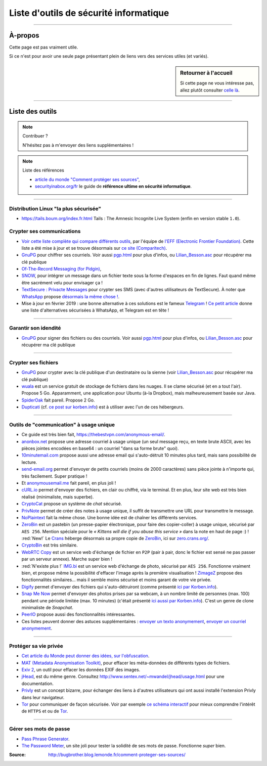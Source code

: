 .. meta::
    :description lang=fr: Page donnant des liens vers des outils permettant le respect de sa vie privée.
    :description lang=en: A list of links for tools designed to improve your privacy. In french :(

#########################################
 Liste d'outils de sécurité informatique
#########################################

.. seealso:: Guide par John Mason

    `Ce guide <https://thebestvpn.com/online-privacy-guide/>`_ est très bien conçu (en anglais).

.. seealso:: Guide par Maria Flagg

    `Ce guide <https://techiepassion.com/online-privacy-guide-2019/>`_ est intéressant (en anglais).

.. seealso:: Guide par Stacy Johnna

    `Ce guide <https://www.bestreviewslist.com/online-safety-guide/>`_ est intéressant (en anglais).

.. seealso:: Slides par Micah Flee

    `Ces slides <https://raw.githubusercontent.com/micahflee/slides/master/2013/10/sfpl_crypto.pdf>`_
    sont très bien faits, et présentent rapidement l'importance des outils de crypto-sécurité (en anglais).

---------------------------------------------------------------------

À-propos
--------
Cette page est pas vraiment utile.

Si ce n'est pour avoir une seule page présentant plein de liens vers des services utiles (et variés).

.. sidebar:: Retourner à l'accueil

    Si cette page ne vous intéresse pas, allez plutôt consulter `celle là <index.html>`_.

---------------------------------------------------------------------

Liste des outils
----------------
.. note:: Contribuer ?

    N'hésitez pas à m'envoyer des liens supplémentaires !


.. image::	.free_speech.png
    :scale:	100 %
    :align:	center
    :alt:	Free Speech (https://xkcd.com/1357/)
    :target:	https://xkcd.com/1357/


.. note:: Liste des références

   * `article du monde "Comment protéger ses sources" <http://bugbrother.blog.lemonde.fr/comment-proteger-ses-sources/>`_,
   * `securityinabox.org/fr <https://securityinabox.org/fr>`_ le guide de **référence ultime en sécurité informatique**.

---------------------------------------------------------------------

Distribution Linux "la plus sécurisée"
^^^^^^^^^^^^^^^^^^^^^^^^^^^^^^^^^^^^^^
* `<https://tails.boum.org/index.fr.html>`_ Tails : The Amnesic Incognite Live System (enfin en version stable ``1.0``).

Crypter ses communications
^^^^^^^^^^^^^^^^^^^^^^^^^^
* `Voir cette liste complète qui compare différents outils <https://www.eff.org/secure-messaging-scorecard>`_, par l'équipe de `l'EFF (Electronic Frontier Foundation) <https://www.eff.org/about>`_. Cette liste a été mise à jour et se trouve désormais sur `ce site (Comparitech) <https://comparite.ch/encrypted-messaging>`_.

* `GnuPG <http://www.gnupg.org/download/>`_ pour chiffrer ses courriels. Voir aussi `<pgp.html>`_ pour plus d'infos, ou `<Lilian_Besson.asc>`_ pour récupérer ma clé publique

* `Of-The-Record Messaging (for Pidgin) <http://www.cypherpunks.ca/otr/index.php>`_,

* `SNOW <http://www.darkside.com.au/snow/>`_, pour intégrer un message dans un fichier texte sous la forme d'espaces en fin de lignes. Faut quand même être sacrément velu pour envisager ça !

* `TextSecure : Privacte Messages <http://apk-dl.com/store/apps/details?id=org.thoughtcrime.securesms>`_ pour crypter ses SMS (avec d'autres utilisateurs de TextSecure). À noter que `WhatsApp <http://www.whatsapp.com/>`_ propose `désormais la même chose ! <https://korben.info/whatsapp-integre-maintenant-chiffrement-bout-en-bout-grace-au-protocole-textsecure.html>`_.

* Mise à jour en février 2019 : une bonne alternative à ces solutions est le fameux `Telegram <https://telegram.org/>`_ ! `Ce petit article <https://www.vpnmentor.com/blog/best-secure-alternatives-whatsapp/>`_ donne une liste d'alternatives sécurisées à WhatsApp, et Telegram est en tête !

---------------------------------------------------------------------

Garantir son idendité
^^^^^^^^^^^^^^^^^^^^^
* `GnuPG <http://www.gnupg.org/download/>`_ pour signer des fichiers ou des courriels. Voir aussi `<pgp.html>`_ pour plus d'infos, ou `<Lilian_Besson.asc>`_ pour récupérer ma clé publique

---------------------------------------------------------------------

Crypter ses fichiers
^^^^^^^^^^^^^^^^^^^^
* `GnuPG <http://www.gnupg.org/download/>`_ pour crypter avec la clé publique d'un destinataire ou la sienne (voir `<Lilian_Besson.asc>`_ pour récupérer ma clé publique)

* `wuala <https://www.wuala.com/fr/download/linux>`_ est un service gratuit de stockage de fichiers dans les nuages. Il se clame sécurisé (et en a tout l'air). Propose 5 Go. Apparamment, une application pour Ubuntu (à-la Dropbox), mais malheureusement basée sur Java.

* `SpiderOak <https://spideroak.com/opendownload/>`_ fait pareil. Propose 2 Go.

* `Dupticati <http://www.duplicati.com/>`_ (cf. `ce post sur korben.info <https://korben.info/chiffrez-vos-sauvegardes-avant-de-les-envoyer-dans-le-cloud.html>`_) est à utiliser avec l'un de ces hébergeurs.

---------------------------------------------------------------------

Outils de "communication" à usage unique
^^^^^^^^^^^^^^^^^^^^^^^^^^^^^^^^^^^^^^^^
* Ce guide est très bien fait, `<https://thebestvpn.com/anonymous-email/>`_.

* `anonbox.net <https://anonbox.net/fr/>`_ propose une adresse courriel à usage unique (un seul message reçu, en texte brute ASCII, avec les pièces jointes encodées en base64 : un courriel "dans sa forme brute" quoi).

* `10minutemail.com <http://10minutemail.com/10MinuteMail/index.html>`_ propose aussi une adresse email qui s'auto-détruit 10 minutes plus tard, mais sans possibilité de lecture.

* `send-email.org <http://send-email.org/>`_ permet d'envoyer de petits courriels (moins de 2000 caractères) sans pièce jointe à n'importe qui, très facilement. Super pratique !

* Et `anonymousemail.me <https://anonymousemail.me/>`_ fait pareil, en plus joli !

* `cURL.io <http://curl.io/>`_ permet d'envoyer des fichiers, en clair ou chiffré, via le terminal. Et en plus, leur site web est très bien réalisé (minimaliste, mais superbe).

* `CryptoCat <https://crypto.cat/>`_ propose un système de *chat* sécurisé.

* `PrivNote <https://privnote.com/>`_ permet de créer des notes à usage unique, il suffit de transmettre une URL pour transmettre le message.

* `NoPlaintext <https://noplaintext.com/>`_ fait la même chose. Une bonne idée est de chaîner les différents services.

* `ZeroBin <http://sebsauvage.net/paste/>`_ est un pastebin (un presse-papier électronique, pour faire des copier-coller) à usage unique, sécurisé par ``AES 256``. Mention spéciale pour le *« Kittens will die if you abuse this service »* dans la note en haut de page :) ! :red:`New!` Le `Crans <https://www.crans.org/>`_ héberge désormais sa propre copie de `ZeroBin`_, ici sur `zero.crans.org/ <https://zero.crans.org/>`_.

* `CryptoBin <https://cryptobin.org/>`_ est très similaire.

* `WebRTC Copy <https://rtccopy.com/>`_ est un service web d'échange de fichier en ``P2P`` (pair à pair, donc le fichier est sensé ne pas passer par un serveur annexe). Marche super bien !

* :red:`N'existe plus !` `IMG.bi <https://img.bi/>`_ est un service web d'échange de photo, sécurisé par ``AES 256``. Fonctionne vraiment bien, et propose même la possibilité d'effacer l'image après la première visualisation ! `ZimageZ <http://www.zimagez.com/>`_ propose des fonctionnalités similaires… mais il semble moins sécurisé et moins garant de votre vie privée.

* `Digify <http://www.digify.com/about/>`_ permet d'envoyer des fichiers qui s'auto-détruiront (comme présenté `ici par Korben.info <https://korben.info/digify.html>`_).

* `Snap Me Now <http://www.snapmenow.com/>`_ permet d'envoyer des photos prises par sa webcam, à un nombre limité de personnes (max. 100) pendant une période limitée (max. 10 minutes) (c'était présenté `ici aussi par Korben.info <https://korben.info/clone-snapchat-navigateur.html>`_). C'est un genre de clone minimaliste de *Snapchat*.

* `PeerIO <https://www.peerio.com/>`_ propose aussi des fonctionnalités intéressantes.

* Ces listes peuvent donner des astuces supplémentaires : `envoyer un texto anonymement <https://www.wikihow.com/Send-an-Anonymous-Text>`_, `envoyer un courriel anonymement <https://www.wikihow.com/Send-An-Anonymous-Email>`_.

---------------------------------------------------------------------

Protéger sa vie privée
^^^^^^^^^^^^^^^^^^^^^^
* `Cet article du Monde peut donner des idées, sur l'obfuscation <http://internetactu.blog.lemonde.fr/2014/11/10/lobfuscation-strategie-de-resistance-a-la-surveillance/>`_.

* `MAT (Metadata Anonymisation Toolkit) <https://mat.boum.org/>`_, pour effacer les méta-données de différents types de fichiers.

* `Exiv 2 <http://www.exiv2.org/>`_, un outil pour effacer les données EXIF des images.

* `jHead <http://www.sentex.net/~mwandel/jhead/>`_, est du même genre. Consultez `<http://www.sentex.net/~mwandel/jhead/usage.html>`_ pour une documentation.

* `Privly <https://priv.ly/>`_ est un concept bizarre, pour échanger des liens à d'autres utilisateurs qui ont aussi installé l'extension Privly dans leur navigateur.

* `Tor <https://torproject.org/>`_ pour communiquer de façon sécurisée. Voir par exemple `ce schéma interactif <https://people.torproject.org/~lunar/tor-and-https/fr/tor-and-https.svg>`_ pour mieux comprendre l'intérêt de ``HTTPS`` et ou de `Tor`_.


.. image::	.nerd_dream_security.png
    :scale:	100 %
    :align:	center
    :alt:	Nerd dream about Security (https://xkcd.com/538/)
    :target:	https://xkcd.com/538/


---------------------------------------------------------------------

Gérer ses mots de passe
^^^^^^^^^^^^^^^^^^^^^^^
* `Pass Phrase Generator <https://www.fourmilab.ch/javascrypt/pass_phrase.html>`_.

* `The Password Meter <http://www.passwordmeter.com/>`_, un site joli pour tester la solidité de ses mots de passe. Fonctionne *super* bien.


:Source: http://bugbrother.blog.lemonde.fr/comment-proteger-ses-sources/

.. (c) Lilian Besson, 2011-2020, https://bitbucket.org/lbesson/web-sphinx/
